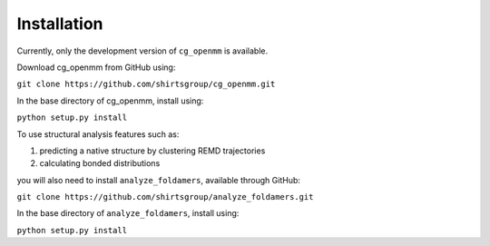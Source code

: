Installation
===============

Currently, only the development version of ``cg_openmm`` is available.

Download cg_openmm from GitHub using:

``git clone https://github.com/shirtsgroup/cg_openmm.git``

In the base directory of cg_openmm, install using:

``python setup.py install``

To use structural analysis features such as:

1) predicting a native structure by clustering REMD trajectories
2) calculating bonded distributions

you will also need to install ``analyze_foldamers``, available through GitHub:

``git clone https://github.com/shirtsgroup/analyze_foldamers.git``

In the base directory of ``analyze_foldamers``, install using:

``python setup.py install``

